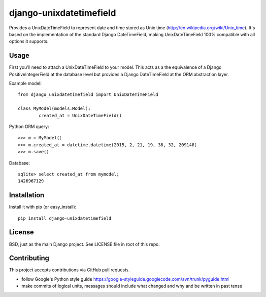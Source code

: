 django-unixdatetimefield
------------------------

Provides a UnixDateTimeField to represent date and time stored as
Unix time (http://en.wikipedia.org/wiki/Unix_time). It's based on the
implementation of the standard Django DateTimeField, making UnixDateTimeField
100% compatible with all options it supports.

Usage
=====

First you'll need to attach a UnixDateTimeField to your model. This acts as a
the equivalence of a Django PositiveIntegerField at the database level but
provides a Django DateTimeField at the ORM abstraction layer.

Example model::

	from django_unixdatetimefield import UnixDateTimeField

	class MyModel(models.Model):
		created_at = UnixDateTimeField()

Python ORM query::

    >>> m = MyModel()
    >>> m.created_at = datetime.datetime(2015, 2, 21, 19, 38, 32, 209148)
    >>> m.save()

Database::

    sqlite> select created_at from mymodel;
    1426967129

Installation
============

Install it with pip (or easy_install)::

	pip install django-unixdatetimefield

License
=======

BSD, just as the main Django project. See LICENSE file in root of this repo.

Contributing
============

This project accepts contributions via GitHub pull requests.

* follow Google's Python style guide
  https://google-styleguide.googlecode.com/svn/trunk/pyguide.html 
* make commits of logical units, messages should include what changed and why
  and be written in past tense
